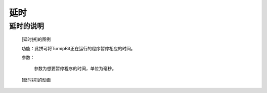 **延时**
======================

**延时的说明**
>>>>>>>>>>>>>>>>>>>>>>>>>>>>>>>>>

	[延时拼]的图例

	.. image:: images/TurnipBit/sleep.png

	功能：此拼可将TurnipBit正在运行的程序暂停相应的时间。
	
	参数：
	
		参数为想要暂停程序的时间，单位为毫秒。

	[延时拼]的动画

	.. image:: images/TurnipBit/sleep.gif